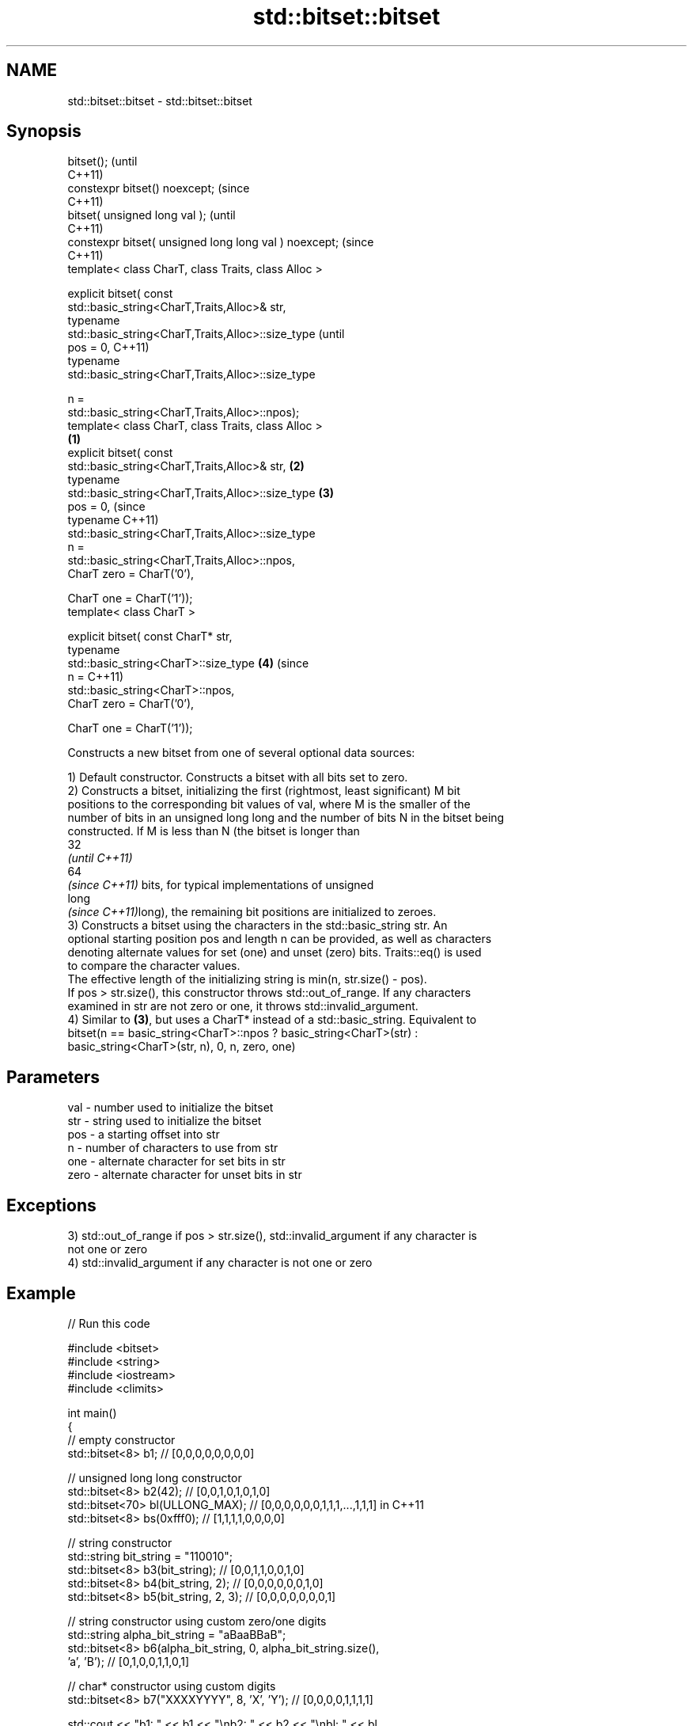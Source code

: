 .TH std::bitset::bitset 3 "2021.11.17" "http://cppreference.com" "C++ Standard Libary"
.SH NAME
std::bitset::bitset \- std::bitset::bitset

.SH Synopsis
   bitset();                                                    (until
                                                                C++11)
   constexpr bitset() noexcept;                                 (since
                                                                C++11)
   bitset( unsigned long val );                                         (until
                                                                        C++11)
   constexpr bitset( unsigned long long val ) noexcept;                 (since
                                                                        C++11)
   template< class CharT, class Traits, class Alloc >

   explicit bitset( const
   std::basic_string<CharT,Traits,Alloc>& str,
                    typename
   std::basic_string<CharT,Traits,Alloc>::size_type                             (until
                        pos = 0,                                                C++11)
                    typename
   std::basic_string<CharT,Traits,Alloc>::size_type

                        n =
   std::basic_string<CharT,Traits,Alloc>::npos);
   template< class CharT, class Traits, class Alloc >
                                                        \fB(1)\fP
   explicit bitset( const
   std::basic_string<CharT,Traits,Alloc>& str,              \fB(2)\fP
                    typename
   std::basic_string<CharT,Traits,Alloc>::size_type             \fB(3)\fP
                        pos = 0,                                                (since
                    typename                                                    C++11)
   std::basic_string<CharT,Traits,Alloc>::size_type
                        n =
   std::basic_string<CharT,Traits,Alloc>::npos,
                    CharT zero = CharT('0'),

                    CharT one = CharT('1'));
   template< class CharT >

   explicit bitset( const CharT* str,
                    typename
   std::basic_string<CharT>::size_type                                  \fB(4)\fP     (since
                        n =                                                     C++11)
   std::basic_string<CharT>::npos,
                    CharT zero = CharT('0'),

                    CharT one = CharT('1'));

   Constructs a new bitset from one of several optional data sources:

   1) Default constructor. Constructs a bitset with all bits set to zero.
   2) Constructs a bitset, initializing the first (rightmost, least significant) M bit
   positions to the corresponding bit values of val, where M is the smaller of the
   number of bits in an unsigned long long and the number of bits N in the bitset being
   constructed. If M is less than N (the bitset is longer than
   32
   \fI(until C++11)\fP
   64
   \fI(since C++11)\fP bits, for typical implementations of unsigned
   long
   \fI(since C++11)\fPlong), the remaining bit positions are initialized to zeroes.
   3) Constructs a bitset using the characters in the std::basic_string str. An
   optional starting position pos and length n can be provided, as well as characters
   denoting alternate values for set (one) and unset (zero) bits. Traits::eq() is used
   to compare the character values.
   The effective length of the initializing string is min(n, str.size() - pos).
   If pos > str.size(), this constructor throws std::out_of_range. If any characters
   examined in str are not zero or one, it throws std::invalid_argument.
   4) Similar to \fB(3)\fP, but uses a CharT* instead of a std::basic_string. Equivalent to
   bitset(n == basic_string<CharT>::npos ? basic_string<CharT>(str) :
   basic_string<CharT>(str, n), 0, n, zero, one)

.SH Parameters

   val  - number used to initialize the bitset
   str  - string used to initialize the bitset
   pos  - a starting offset into str
   n    - number of characters to use from str
   one  - alternate character for set bits in str
   zero - alternate character for unset bits in str

.SH Exceptions

   3) std::out_of_range if pos > str.size(), std::invalid_argument if any character is
   not one or zero
   4) std::invalid_argument if any character is not one or zero

.SH Example


// Run this code

 #include <bitset>
 #include <string>
 #include <iostream>
 #include <climits>

 int main()
 {
     // empty constructor
     std::bitset<8> b1; // [0,0,0,0,0,0,0,0]

     // unsigned long long constructor
     std::bitset<8> b2(42);          // [0,0,1,0,1,0,1,0]
     std::bitset<70> bl(ULLONG_MAX); // [0,0,0,0,0,0,1,1,1,...,1,1,1] in C++11
     std::bitset<8> bs(0xfff0);      // [1,1,1,1,0,0,0,0]

     // string constructor
     std::string bit_string = "110010";
     std::bitset<8> b3(bit_string);       // [0,0,1,1,0,0,1,0]
     std::bitset<8> b4(bit_string, 2);    // [0,0,0,0,0,0,1,0]
     std::bitset<8> b5(bit_string, 2, 3); // [0,0,0,0,0,0,0,1]

     // string constructor using custom zero/one digits
     std::string alpha_bit_string = "aBaaBBaB";
     std::bitset<8> b6(alpha_bit_string, 0, alpha_bit_string.size(),
                       'a', 'B');         // [0,1,0,0,1,1,0,1]

     // char* constructor using custom digits
     std::bitset<8> b7("XXXXYYYY", 8, 'X', 'Y'); // [0,0,0,0,1,1,1,1]

     std::cout <<   "b1: " << b1 << "\\nb2: " << b2 << "\\nbl: " << bl
               << "\\nbs: " << bs << "\\nb3: " << b3 << "\\nb4: " << b4
               << "\\nb5: " << b5 << "\\nb6: " << b6 << "\\nb7: " << b7 << '\\n';
 }

.SH Possible output:

 b1: 00000000
 b2: 00101010
 bl: 0000001111111111111111111111111111111111111111111111111111111111111111
 bs: 11110000
 b3: 00110010
 b4: 00000010
 b5: 00000001
 b6: 01001101
 b7: 00001111

.SH See also

   set   sets bits to true or given value
         \fI(public member function)\fP
   reset sets bits to false
         \fI(public member function)\fP
